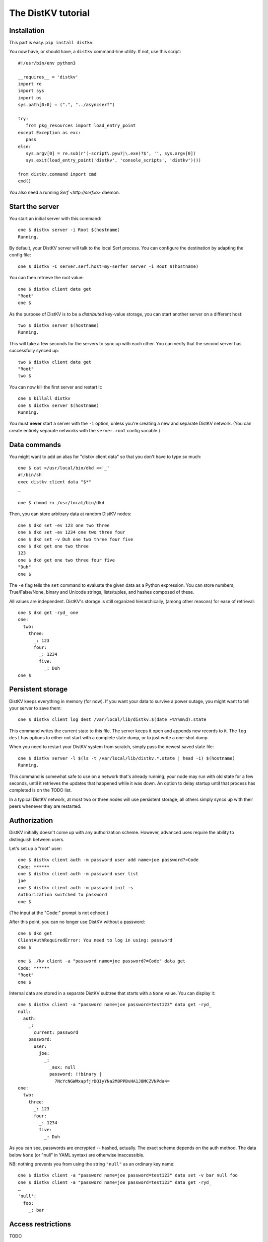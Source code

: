 ===================
The DistKV tutorial
===================

Installation
============

This part is easy. ``pip install distkv``.

You now have, or should have, a ``distkv`` command-line utility. If not,
use this script::

   #!/usr/bin/env python3

   __requires__ = 'distkv'
   import re
   import sys
   import os
   sys.path[0:0] = (".", "../asyncserf")

   try:
      from pkg_resources import load_entry_point
   except Exception as exc:
      pass
   else:
      sys.argv[0] = re.sub(r'(-script\.pyw?|\.exe)?$', '', sys.argv[0])
      sys.exit(load_entry_point('distkv', 'console_scripts', 'distkv')())

   from distkv.command import cmd
   cmd()


You also need a running `Serf <http://serf.io>` daemon.

Start the server
================

You start an initial server with this command::

   one $ distkv server -i Root $(hostname)
   Running.

By default, your DistKV server will talk to the local Serf process.
You can configure the destination by adapting the config file::

   one $ distkv -C server.serf.host=my-serfer server -i Root $(hostname)

You can then retrieve the root value::

   one $ distkv client data get
   "Root"
   one $

As the purpose of DistKV is to be a *distributed* key-value storage, 
you can start another server on a different host::

   two $ distkv server $(hostname)
   Running.


This will take a few seconds for the servers to sync up with each other.
You can verify that the second server has successfully synced up::

   two $ distkv client data get
   "Root"
   two $

You can now kill the first server and restart it::

   one $ killall distkv
   one $ distkv server $(hostname)
   Running.

You must **never** start a server with the ``-i`` option, unless you're
creating a new and separate DistKV network. (You can create entirely
separate networks with the ``server.root`` config variable.)


Data commands
=============

You might want to add an alias for "distkv client data" so that you don't
have to type so much::

   one $ cat >/usr/local/bin/dkd <<'_'
   #!/bin/sh
   exec distkv client data "$*"
   _

   one $ chmod +x /usr/local/bin/dkd

Then, you can store arbitrary data at random DistKV nodes::

   one $ dkd set -ev 123 one two three
   one $ dkd set -ev 1234 one two three four
   one $ dkd set -v Duh one two three four five
   one $ dkd get one two three
   123
   one $ dkd get one two three four five
   "Duh"
   one $

The ``-e`` flag tells the ``set`` command to evaluate the given data as a
Python expression. You can store numbers, True/False/None, binary and
Unicode strings, lists/tuples, and hashes composed of these.

All values are independent. DistKV's storage is still organized
hierarchically, (among other reasons) for ease of retrieval::

    one $ dkd get -ryd_ one
    one:
      two:
        three:
          _: 123
          four:
            _: 1234
            five:
              _: Duh
    one $


Persistent storage
==================

DistKV keeps everything in memory (for now). If you want your data to
survive a power outage, you might want to tell your server to save them::

   one $ distkv client log dest /var/local/lib/distkv.$(date +%Y%m%d).state

This command writes the current state to this file. The server keeps it
open and appends new records to it. The ``log dest`` has options to either
not start with a complete state dump, or to just write a one-shot dump.

When you need to restart your DistKV system from scratch, simply pass the
newest saved state file::

    one $ distkv server -l $(ls -t /var/local/lib/distkv.*.state | head -1) $(hostname)
    Running.

This command is somewhat safe to use on a network that's already running;
your node may run with old state for a few seconds, until it retrieves the
updates that happened while it was down. An option to delay startup until
that process has completed is on the TODO list.

In a typical DistKV network, at most two or three nodes will use persistent
storage; all others simply syncs up with their peers whenever they are
restarted.


Authorization
=============

DistKV initially doesn't come up with any authorization scheme. However,
advanced uses require the ability to distinguish between users.

Let's set up a "root" user::

    one $ distkv client auth -m password user add name=joe password?=Code
    Code: ******
    one $ distkv client auth -m password user list
    joe
    one $ distkv client auth -m password init -s
    Authorization switched to password
    one $

(The input at the "Code:" prompt is not echoed.)

After this point, you can no longer use DistKV without a password::

    one $ dkd get
    ClientAuthRequiredError: You need to log in using: password
    one $

    one $ ./kv client -a "password name=joe password?=Code" data get
    Code: ******
    "Root"
    one $

Internal data are stored in a separate DistKV subtree that starts with a ``None`` value.
You can display it::

    one $ distkv client -a "password name=joe password=test123" data get -ryd_
    null:
      auth:
        _:
          current: password
        password:
          user:
            joe:
              _:
                _aux: null
                password: !!binary |
                  7NcYcNGWMxapfjrDQIyYNa2M8PPBvHA1J8MCZVNPda4=
    one:
      two:
        three:
          _: 123
          four:
            _: 1234
            five:
              _: Duh
    
As you can see, passwords are encrypted -- hashed, actually. The exact
scheme depends on the auth method. The data below ``None`` (or "null" in
YAML syntax) are otherwise inaccessible.

NB: nothing prevents you from using the string ``"null"`` as an ordinary
key name::

   one $ distkv client -a "password name=joe password=test123" data set -v bar null foo
   one $ distkv client -a "password name=joe password=test123" data get -ryd_
   …
   'null':
     foo:
       _: bar


Access restrictions
===================

TODO

A user can be restricted to either access DistKV data, or to modify
the server itself. 
